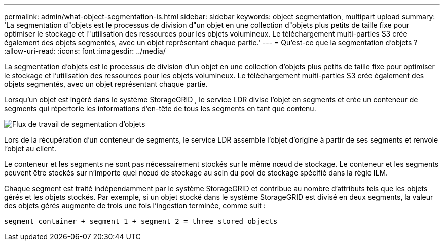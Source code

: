 ---
permalink: admin/what-object-segmentation-is.html 
sidebar: sidebar 
keywords: object segmentation, multipart upload 
summary: 'La segmentation d"objets est le processus de division d"un objet en une collection d"objets plus petits de taille fixe pour optimiser le stockage et l"utilisation des ressources pour les objets volumineux.  Le téléchargement multi-parties S3 crée également des objets segmentés, avec un objet représentant chaque partie.' 
---
= Qu'est-ce que la segmentation d'objets ?
:allow-uri-read: 
:icons: font
:imagesdir: ../media/


[role="lead"]
La segmentation d'objets est le processus de division d'un objet en une collection d'objets plus petits de taille fixe pour optimiser le stockage et l'utilisation des ressources pour les objets volumineux.  Le téléchargement multi-parties S3 crée également des objets segmentés, avec un objet représentant chaque partie.

Lorsqu'un objet est ingéré dans le système StorageGRID , le service LDR divise l'objet en segments et crée un conteneur de segments qui répertorie les informations d'en-tête de tous les segments en tant que contenu.

image::../media/object_segmentation_diagram.gif[Flux de travail de segmentation d'objets]

Lors de la récupération d'un conteneur de segments, le service LDR assemble l'objet d'origine à partir de ses segments et renvoie l'objet au client.

Le conteneur et les segments ne sont pas nécessairement stockés sur le même nœud de stockage.  Le conteneur et les segments peuvent être stockés sur n’importe quel nœud de stockage au sein du pool de stockage spécifié dans la règle ILM.

Chaque segment est traité indépendamment par le système StorageGRID et contribue au nombre d'attributs tels que les objets gérés et les objets stockés.  Par exemple, si un objet stocké dans le système StorageGRID est divisé en deux segments, la valeur des objets gérés augmente de trois une fois l'ingestion terminée, comme suit :

`segment container + segment 1 + segment 2 = three stored objects`
